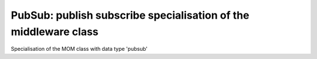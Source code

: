 ================================================================
PubSub: publish subscribe specialisation of the middleware class
================================================================

.. module:: canopsis.middleware.pubsub

.. class:: PubSub(canopsis.middleware.Middleware)

    Specialisation of the MOM class with data type 'pubsub'
